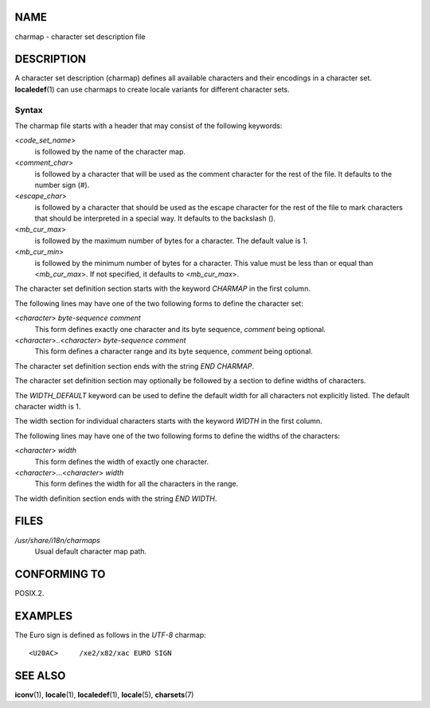 NAME
====

charmap - character set description file

DESCRIPTION
===========

A character set description (charmap) defines all available characters
and their encodings in a character set. **localedef**\ (1) can use
charmaps to create locale variants for different character sets.

Syntax
------

The charmap file starts with a header that may consist of the following
keywords:

<*code_set_name*>
   is followed by the name of the character map.

<*comment_char*>
   is followed by a character that will be used as the comment character
   for the rest of the file. It defaults to the number sign (#).

<*escape_char*>
   is followed by a character that should be used as the escape
   character for the rest of the file to mark characters that should be
   interpreted in a special way. It defaults to the backslash (\).

<*mb_cur_max*>
   is followed by the maximum number of bytes for a character. The
   default value is 1.

<*mb_cur_min*>
   is followed by the minimum number of bytes for a character. This
   value must be less than or equal than <*mb_cur_max*>. If not
   specified, it defaults to <*mb_cur_max*>.

The character set definition section starts with the keyword *CHARMAP*
in the first column.

The following lines may have one of the two following forms to define
the character set:

<*character*> *byte-sequence comment*
   This form defines exactly one character and its byte sequence,
   *comment* being optional.

<*character*>..<*character*> *byte-sequence comment*
   This form defines a character range and its byte sequence, *comment*
   being optional.

The character set definition section ends with the string *END CHARMAP*.

The character set definition section may optionally be followed by a
section to define widths of characters.

The *WIDTH_DEFAULT* keyword can be used to define the default width for
all characters not explicitly listed. The default character width is 1.

The width section for individual characters starts with the keyword
*WIDTH* in the first column.

The following lines may have one of the two following forms to define
the widths of the characters:

<*character*> *width*
   This form defines the width of exactly one character.

<*character*>...<*character*> *width*
   This form defines the width for all the characters in the range.

The width definition section ends with the string *END WIDTH*.

FILES
=====

*/usr/share/i18n/charmaps*
   Usual default character map path.

CONFORMING TO
=============

POSIX.2.

EXAMPLES
========

The Euro sign is defined as follows in the *UTF-8* charmap:

::

   <U20AC>     /xe2/x82/xac EURO SIGN

SEE ALSO
========

**iconv**\ (1), **locale**\ (1), **localedef**\ (1), **locale**\ (5),
**charsets**\ (7)
